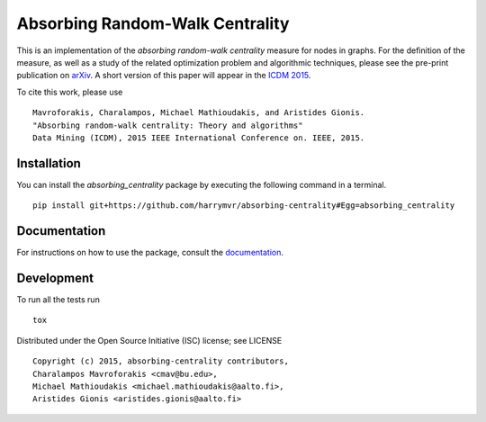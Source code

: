 ================================
Absorbing Random-Walk Centrality
================================

|docs| |travis| |coveralls|
    
This is an implementation of the *absorbing random-walk centrality* measure for 
nodes in graphs. For the definition of the measure, as well as a study of the
related optimization problem and algorithmic techniques, please see the pre-print
publication on arXiv_. A short version of this paper will appear in the
`ICDM 2015`__.

.. _arXiv: http://arxiv.org/abs/1509.02533
__ http://icdm2015.stonybrook.edu/

To cite this work, please use

::

   Mavroforakis, Charalampos, Michael Mathioudakis, and Aristides Gionis.
   "Absorbing random-walk centrality: Theory and algorithms"
   Data Mining (ICDM), 2015 IEEE International Conference on. IEEE, 2015.


Installation
------------

You can install the *absorbing_centrality* package by executing the following command in a terminal.

::

   pip install git+https://github.com/harrymvr/absorbing-centrality#Egg=absorbing_centrality

Documentation
-------------

For instructions on how to use the package, consult the documentation_.

.. _documentation https://absorbing-centrality.readthedocs.org/

Development
-----------

To run all the tests run

::

    tox

Distributed under the Open Source Initiative (ISC) license; see LICENSE

::

   Copyright (c) 2015, absorbing-centrality contributors,
   Charalampos Mavroforakis <cmav@bu.edu>,
   Michael Mathioudakis <michael.mathioudakis@aalto.fi>,
   Aristides Gionis <aristides.gionis@aalto.fi>

    
.. |docs| image:: https://readthedocs.org/projects/absorbing-centrality/badge/?version=latest
    :target: https://absorbing-centrality.readthedocs.org/en/latest/
    :alt: Documentation Statu

.. |travis| image:: https://travis-ci.org/harrymvr/absorbing-centrality.svg?branch=master
    :alt: Travis-CI Build Status
    :target: https://travis-ci.org/harrymvr/absorbing-centrality

.. |requires| image:: https://requires.io/github/harrymvr/absorbing-centrality/requirements.svg?branch=master
    :alt: Requirements Status
    :target: https://requires.io/github/harrymvr/absorbing-centrality/requirements/?branch=master


.. |coveralls| image:: https://coveralls.io/repos/harrymvr/absorbing-centrality/badge.svg?branch=master&service=github
    :alt: Coverage Status
    :target: https://coveralls.io/github/harrymvr/absorbing-centrality?branch=master


.. |version| image:: https://img.shields.io/pypi/v/absorbing_centrality.svg?style=flat
    :alt: PyPI Package latest release
    :target: https://pypi.python.org/pypi/absorbing_centrality

.. |downloads| image:: https://img.shields.io/pypi/dm/absorbing_centrality.svg?style=flat
    :alt: PyPI Package monthly downloads
    :target: https://pypi.python.org/pypi/absorbing_centrality

.. |wheel| image:: https://img.shields.io/pypi/wheel/absorbing_centrality.svg?style=flat
    :alt: PyPI Wheel
    :target: https://pypi.python.org/pypi/absorbing_centrality

.. |supported-versions| image:: https://img.shields.io/pypi/pyversions/absorbing_centrality.svg?style=flat
    :alt: Supported versions
    :target: https://pypi.python.org/pypi/absorbing_centrality

.. |supported-implementations| image:: https://img.shields.io/pypi/implementation/absorbing_centrality.svg?style=flat
    :alt: Supported imlementations
    :target: https://pypi.python.org/pypi/absorbing_centrality

